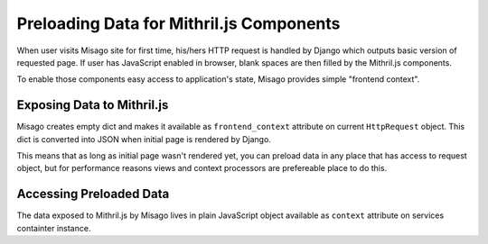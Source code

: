 =========================================
Preloading Data for Mithril.js Components
=========================================

When user visits Misago site for first time, his/hers HTTP request is handled by Django which outputs basic version of requested page. If user has JavaScript enabled in browser, blank spaces are then filled by the Mithril.js components.

To enable those components easy access to application's state, Misago provides simple "frontend context".


Exposing Data to Mithril.js
---------------------------

Misago creates empty dict and makes it available as ``frontend_context`` attribute on current ``HttpRequest`` object. This dict is converted into JSON when initial page is rendered by Django.

This means that as long as initial page wasn't rendered yet, you can preload data in any place that has access to request object, but for performance reasons views and context processors are prefereable place to do this.


Accessing Preloaded Data
------------------------

The data exposed to Mithril.js by Misago lives in plain JavaScript object available as ``context`` attribute on services containter instance.
